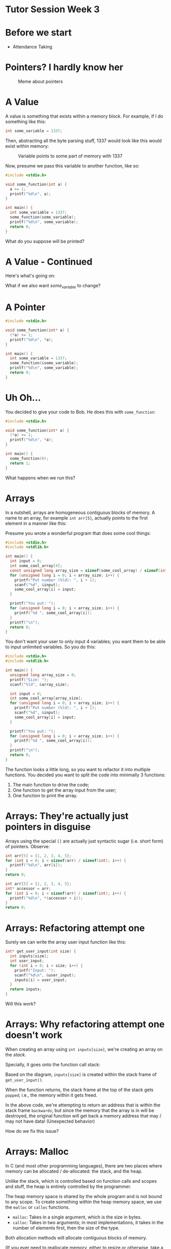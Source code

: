 * Tutor Session Week 3

* Before we start
- Attendance Taking

* Pointers? I hardly know her

#+CAPTION: Meme about pointers
#+NAME: fig:meme
[[file:images/pointers_01.png]]

* A Value

A value is something that exists within a memory block. For example,
if I do something like this:

#+BEGIN_SRC c
  int some_variable = 1337;
#+END_SRC

Then, abstracting all the byte parsing stuff, 1337 would look like
this would exist within memory:

#+CAPTION: Variable points to some part of memory with 1337
#+NAME: fig:impt_1
[[file:images/pointers_02.png]]

Now, presume we pass this variable to another function, like so:

#+BEGIN_SRC c
  #include <stdio.h>

  void some_function(int a) {
    a += 1;
    printf("%d\n", a);
  }

  int main() {
    int some_variable = 1337;
    some_function(some_variable);
    printf("%d\n", some_variable);
    return 0;
  }
#+END_SRC

What do you suppose will be printed?

* A Value - Continued

Here's what's going on:

[[file:./images/pointers_03.png]]

What if we also want /some_variable/ to change?

* A Pointer

#+BEGIN_SRC c
  #include <stdio.h>

  void some_function(int* a) {
    (*a) += 1;
    printf("%d\n", *a);
  }

  int main() {
    int some_variable = 1337;
    some_function(&some_variable);
    printf("%d\n", some_variable);
    return 0;
  }
#+END_SRC

[[file:images/pointers_04.png]]

* Uh Oh...

You decided to give your code to Bob. He does this with =some_function=:

#+BEGIN_SRC c
  #include <stdio.h>

  void some_function(int* a) {
    (*a) += 1;
    printf("%d\n", *a);
  }

  int main() {
    some_function(0);
    return 1;
  }
#+END_SRC

What happens when we run this?

* Arrays

In a nutshell, arrays are homogeneous contiguous blocks of memory. A
name to an array, for example =int arr[5]=, actually points to the
first element in a manner like this:

#+CAPTION: Array Initialization
#+NAME: fig:array_init
# Source: Geeks4Geeks
[[file:images/pointers_06.png]]

Presume you wrote a wonderful program that does some cool things:

#+BEGIN_SRC c
  #include <stdio.h>
  #include <stdlib.h>

  int main() {
    int input = 0;
    int some_cool_array[4];
    const unsigned long array_size = sizeof(some_cool_array) / sizeof(int);
    for (unsigned long i = 0; i < array_size; i++) {
      printf("Put number (%ld): ", i + 1);
      scanf("%d", &input);
      some_cool_array[i] = input;
    }

    printf("You put: ");
    for (unsigned long i = 0; i < array_size; i++) {
      printf("%d ", some_cool_array[i]);
    }
    printf("\n");
    return 0;
  }
#+END_SRC

You don't want your user to only input 4 variables; you want them to
be able to input unlimited variables. So you do this:

#+BEGIN_SRC c
  #include <stdio.h>
  #include <stdlib.h>

  int main() {
    unsigned long array_size = 0;
    printf("Size: ");
    scanf("%ld", &array_size);

    int input = 0;
    int some_cool_array[array_size];
    for (unsigned long i = 0; i < array_size; i++) {
      printf("Put number (%ld): ", i + 1);
      scanf("%d", &input);
      some_cool_array[i] = input;
    }

    printf("You put: ");
    for (unsigned long i = 0; i < array_size; i++) {
      printf("%d ", some_cool_array[i]);
    }
    printf("\n");
    return 0;
  }
#+END_SRC

The function looks a little long, so you want to refactor it into
multiple functions. You decided you want to split the code into
minimally 3 functions:

1. The main function to drive the code;
2. One function to get the array input from the user;
3. One function to print the array.

* Arrays: They're actually just pointers in disguise

Arrays using the special =[]= are actually just syntactic sugar
(i.e. short form) of pointers. Observe:

#+BEGIN_SRC c
  int arr[5] = {1, 2, 3, 4, 5};
  for (int i = 0; i < sizeof(arr) / sizeof(int); i++) {
    printf("%d\n", arr[i]);
  }
  return 0;
#+END_SRC

#+BEGIN_SRC c
  int arr[5] = {1, 2, 3, 4, 5};
  int* accessor = arr;
  for (int i = 0; i < sizeof(arr) / sizeof(int); i++) {
    printf("%d\n", *(accessor + i));
  }
  return 0;
#+END_SRC

* Arrays: Refactoring attempt one

Surely we can write the array user input function like this:

#+BEGIN_SRC c
  int* get_user_input(int size) {
    int inputs[size];
    int user_input;
    for (int i = 0; i < size; i++) {
      printf("Input: ");
      scanf("%d\n", &user_input);
      inputs[i] = user_input;
    }
    return inputs;
  }
#+END_SRC

Will this work?

* Arrays: Why refactoring attempt one doesn't work

When creating an array using =int inputs[size]=, we're creating an
array on the /stack/.

Specially, it goes onto the function call stack:
#+CAPTION: Stack Frame of =get_user_input= and =main=
#+NAME: fig:stack_frame
# By R. S. Shaw - Own work, Public Domain, https://commons.wikimedia.org/w/index.php?curid=1956587
[[file:images/pointers_05.png]]

Based on the diagram, =inputs[size]= is created within the stack frame
of =get_user_input()=.

When the function returns, the stack frame at the top of the stack
gets =popped=; i.e., the memory within it gets freed.

In the above code, we're attempting to return an address that is
within the stack frame =backwards=; but since the memory that the
array is in will be destroyed, the original function will get back a
memory address that may / may not have data! (Unexpected behavior)

How do we fix this issue?

* Arrays: Malloc

In C (and most other programming languages), there are two places
where memory can be allocated / de-allocated: the stack, and the heap.

Unlike the stack, which is controlled based on function calls and
scopes and stuff, the heap is entirely controlled by the programmer.

The heap memory space is shared by the whole program and is not bound
to any scope. To create something within the heap memory space, we use
the =malloc= or =calloc= functions.

- =malloc=: Takes in a single argument, which is the size in bytes.
- =calloc=: Takes in two arguments; in most implementations, it takes
  in the number of elements first, then the size of the type.

Both allocation methods will allocate contiguous blocks of memory.

(If you ever need to reallocate memory, either to resize or otherwise,
take a look at =realloc=).

This is **a lot of power**. Let's see it in action:

#+BEGIN_SRC c
int* get_user_input(int size) {
    int* inputs = malloc(size);
    int user_input;
    for (int i = 0; i < size; i++) {
        scanf("%d", &user_input);
        inputs[i] = user_input;
    }
    return inputs;
}
#+END_SRC

The compiler doesn't seem to complain about it anymore; but yet,
there's still something wrong with it. What's the problem?

* Arrays: Valgrind

Let's hook it up to a =main()= function and run through =valgrind=, a
program designed to detect memory leaks of a debuggable application.

#+BEGIN_SRC c
  #include <stdio.h>
  #include <stdlib.h>
  #include <memory.h>

  int* get_user_input(int size) {
      int* inputs = malloc(size);
      int user_input;
      for (int i = 0; i < size; i++) {
        printf("Input: ");
        scanf("%d", &user_input);
        inputs[i] = user_input;
      }
      return inputs;
  }

  int main() {
    int* a_ptr = get_user_input(1);
    return 0;
  }
#+END_SRC

We compile it with the debugger flags, which means =gcc -g source.c=.

Then, instead of executing the program directly, we run it via
=valgrind=, with this set of magic flags:

=valgrind --leak-check=full --show-leak-kinds=all --track-origins=yes
./a.out=

#+BEGIN_QUOTE
Side note, if you don't compile with the =-g= flag, Valgrind can still
detect memory leaks, but it won't tell you which =malloc= line creates
the memory leak.
#+END_QUOTE

We should see that the leak summary imply we have a memory leak
somewhere. Oh no!

How should we resolve this?

* Arrays: Resolving memory leaks

Turns out, we just have to free the allocated memory blocks every time
we decide we are done with it.

If the function is expected to return dynamically allocated memory
from the heap, then it is the caller's responsibility to free it. This
is something that should be well-documented within your code.

Adding a simple =free()= function, making our source file look like
this:

#+BEGIN_SRC c
  #include <stdio.h>
  #include <stdlib.h>
  #include <memory.h>

  int* get_user_input(int size) {
    int* inputs = malloc(size * sizeof(int));
    int user_input;
    for (int i = 0; i < size; i++) {
      printf("Input: ");
      scanf("%d", &user_input);
      inputs[i] = user_input;
    }
    return inputs;
  }

  int main() {
    int* a_ptr = get_user_input(1);
    free(a_ptr);
    return 0;
  }
#+END_SRC

This should make Valgrind happy.

Now you can continue refactoring your code! (Exercise left to reader)

* Function Pointers

In C, most names can become a pointer. This also includes functions!

#+BEGIN_SRC c
  typedef int (*fn_ptr) (int);
#+END_SRC

This is a function pointer called =fn_ptr=, that takes an integer, and
returns an integer. The below functions can all be pointed to by the
above function pointer:

#+BEGIN_SRC c
  int negate(int a) {
    return -a;
  }

  int add_to_5(int a) {
    return a + 5;
  }

  int double_num(int a) {
    return a * a;
  }
#+END_SRC

Let's make a function that takes in an array of function pointers, and
runs all of the functions on the number 0:

#+BEGIN_SRC c
  int processor(fn_ptr operator_fn[], size_t size) {
    int a = 0;
    for (size_t i = 0; i < size; i++) {
      a = operator_fn[i](a);
    }
    return a;
  }
#+END_SRC

Now we write the =main()= driver code:
#+BEGIN_SRC c
  int main() {
    fn_ptr operators[] = {add_to_5, double_num, negate, add_to_5, negate};
    int result = processor(operators, sizeof(operators) / sizeof(fn_ptr));
    printf("%d\n", result);
    return 0;
  }
#+END_SRC

* Structures

Structures can contain fields. The fields can be of any type, which
also includes function pointers.

#+BEGIN_SRC c
  #include <stdio.h>
  #include <stdlib.h>
  #include <memory.h>

  typedef int (*fn_ptr) (int);

  struct a_struct {
    int a;
    fn_ptr ptr;
  };


  int negate(int a) {
    return -a;
  }

  int double_num(int a) {
    return a * a;
  }

  void fn_that_accepts_struct(struct a_struct instance) {
    instance.a = 2;
  }

  int main() {
    struct a_struct instance = {0, negate};
    instance.a = 1;
    instance.ptr = double_num;

    return 0;
  }
#+END_SRC

If you don't like writing =struct a_struct= every time you want to
refer to the structure, you can use a =typedef=:

#+BEGIN_SRC c
  #include <stdio.h>
  #include <stdlib.h>
  #include <memory.h>

  typedef int (*fn_ptr) (int);

  typedef struct {
      int a;
      fn_ptr ptr;
  } a_struct;


  int negate(int a) {
      return -a;
  }

  int double_num(int a) {
      return a * a;
  }

  void fn_that_accepts_struct(a_struct instance) {
      instance.a = 2;
  }

  int main() {
      a_struct instance = {0, negate};
      instance.a = 1;
      instance.ptr = double_num;

      return 0;
  }
#+END_SRC

The above examples use the stack to allocate the structure. Try
performing a dynamic allocation!

* By the way, strings are all =char[]=

#+BEGIN_SRC c
  int main() {
    char string[] = "actually, I'm a string";
    printf("%s\n", string);
    return 0;
  }
#+END_SRC

This also means you can use it as a pointer.

* Actually, all pointers are the same.

Using C-style casting, try decoding a message from this number:
"8319381555649605475".

* Fun facts / Things I didn't get to cover

- /Technically/, under your operating systems, you only work with
  virtual memory. This makes programming easier, because your program
  thinks that it has one big block of contiguous memory to work with.
- However, on the ESP32, you have /direct/ access to memory.
- Memory maps are a thing; if you know what you are doing, you can
  control your graphics card via modifying the right parts of
  memory. Your operating system typically forbids that unless you run
  on Ring 0.
